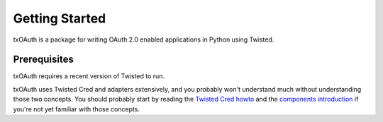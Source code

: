 Getting Started
===============

txOAuth is a package for writing OAuth 2.0 enabled applications in Python
using Twisted.

Prerequisites
-------------

txOAuth requires a recent version of Twisted to run.

txOAuth uses Twisted Cred and adapters extensively, and you probably won't
understand much without understanding those two concepts. You should probably
start by reading the `Twisted Cred howto`_ and the `components introduction`_
if you're not yet familiar with those concepts.

.. _Twisted Cred howto: http://twistedmatrix.com/documents/current/core/howto/cred.html
.. _components introduction: http://twistedmatrix.com/documents/current/core/howto/components.html
